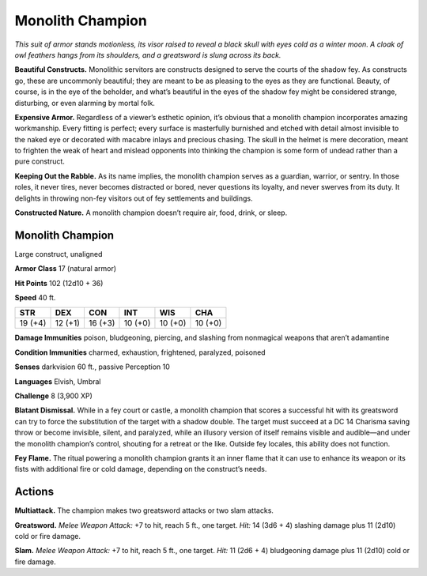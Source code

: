 
.. _tob:monolith-champion:

Monolith Champion
-----------------

*This suit of armor stands motionless, its visor raised to reveal a
black skull with eyes cold as a winter moon. A cloak of owl feathers
hangs from its shoulders, and a greatsword is slung across its back.*

**Beautiful Constructs.** Monolithic servitors are constructs
designed to serve the courts of the shadow fey. As constructs
go, these are uncommonly beautiful; they are meant to be
as pleasing to the eyes as they are functional. Beauty, of
course, is in the eye of the beholder, and what’s beautiful
in the eyes of the shadow fey might be considered
strange, disturbing, or even alarming by mortal folk.

**Expensive Armor.** Regardless of a viewer’s esthetic
opinion, it’s obvious that a monolith champion
incorporates amazing workmanship. Every fitting is
perfect; every surface is masterfully burnished and
etched with detail almost invisible to the naked
eye or decorated with macabre inlays and precious
chasing. The skull in the helmet is mere decoration,
meant to frighten the weak of heart and mislead
opponents into thinking the champion is some form
of undead rather than a pure construct.

**Keeping Out the Rabble.** As its name
implies, the monolith champion serves as a
guardian, warrior, or sentry. In those roles, it
never tires, never becomes distracted or bored,
never questions its loyalty, and never swerves
from its duty. It delights in throwing non-fey
visitors out of fey settlements and buildings.

**Constructed Nature.** A monolith
champion doesn’t require air, food, drink,
or sleep.

Monolith Champion
~~~~~~~~~~~~~~~~~

Large construct, unaligned

**Armor Class** 17 (natural armor)

**Hit Points** 102 (12d10 + 36)

**Speed** 40 ft.

+-----------+-----------+-----------+-----------+-----------+-----------+
| STR       | DEX       | CON       | INT       | WIS       | CHA       |
+===========+===========+===========+===========+===========+===========+
| 19 (+4)   | 12 (+1)   | 16 (+3)   | 10 (+0)   | 10 (+0)   | 10 (+0)   |
+-----------+-----------+-----------+-----------+-----------+-----------+

**Damage Immunities** poison, bludgeoning, piercing, and
slashing from nonmagical weapons that aren’t adamantine

**Condition Immunities** charmed, exhaustion, frightened,
paralyzed, poisoned

**Senses** darkvision 60 ft., passive Perception 10

**Languages** Elvish, Umbral

**Challenge** 8 (3,900 XP)

**Blatant Dismissal.** While in a fey court or castle, a monolith
champion that scores a successful hit with its greatsword
can try to force the substitution of the target with a shadow
double. The target must succeed at a DC 14 Charisma saving
throw or become invisible, silent, and paralyzed, while an
illusory version of itself remains visible and audible—and
under the monolith champion’s control, shouting for a retreat
or the like. Outside fey locales, this ability does not function.

**Fey Flame.** The ritual powering a monolith champion grants
it an inner flame that it can use to enhance its weapon or its
fists with additional fire or cold damage, depending on the
construct’s needs.

Actions
~~~~~~~

**Multiattack.** The champion makes two greatsword attacks or
two slam attacks.

**Greatsword.** *Melee Weapon Attack:* +7 to hit, reach 5 ft., one
target. *Hit:* 14 (3d6 + 4) slashing damage plus 11 (2d10) cold
or fire damage.

**Slam.** *Melee Weapon Attack:* +7 to hit, reach 5 ft., one target.
*Hit:* 11 (2d6 + 4) bludgeoning damage plus 11 (2d10) cold or
fire damage.
